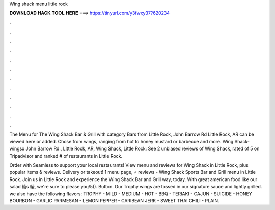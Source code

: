 Wing shack menu little rock



𝐃𝐎𝐖𝐍𝐋𝐎𝐀𝐃 𝐇𝐀𝐂𝐊 𝐓𝐎𝐎𝐋 𝐇𝐄𝐑𝐄 ===> https://tinyurl.com/y3fwxy37?620234



.



.



.



.



.



.



.



.



.



.



.



.

The Menu for The Wing Shack Bar & Grill with category Bars from Little Rock, John Barrow Rd Little Rock, AR can be viewed here or added. Chose from wings, ranging from hot to honey mustard or barbecue and more. Wing Shack-wingsx John Barrow Rd., Little Rock, AR,  Wing Shack, Little Rock: See 2 unbiased reviews of Wing Shack, rated of 5 on Tripadvisor and ranked # of restaurants in Little Rock.

Order with Seamless to support your local restaurants! View menu and reviews for Wing Shack in Little Rock, plus popular items & reviews. Delivery or takeout! 1 menu page, ⭐ reviews - Wing Shack Sports Bar and Grill menu in Little Rock. Join us in Little Rock and experience the Wing Shack Bar and Grill way, today. With great american food like our salad 綾s 綾, we're sure to please you/5(). Button. Our Trophy wings are tossed in our signature sauce and lightly grilled. we also have the following flavors: TROPHY - MILD - MEDIUM - HOT - BBQ - TERIAKI - CAJUN - SUICIDE - HONEY BOURBON - GARLIC PARMESAN - LEMON PEPPER - CARIBEAN JERK - SWEET THAI CHILI - PLAIN.
